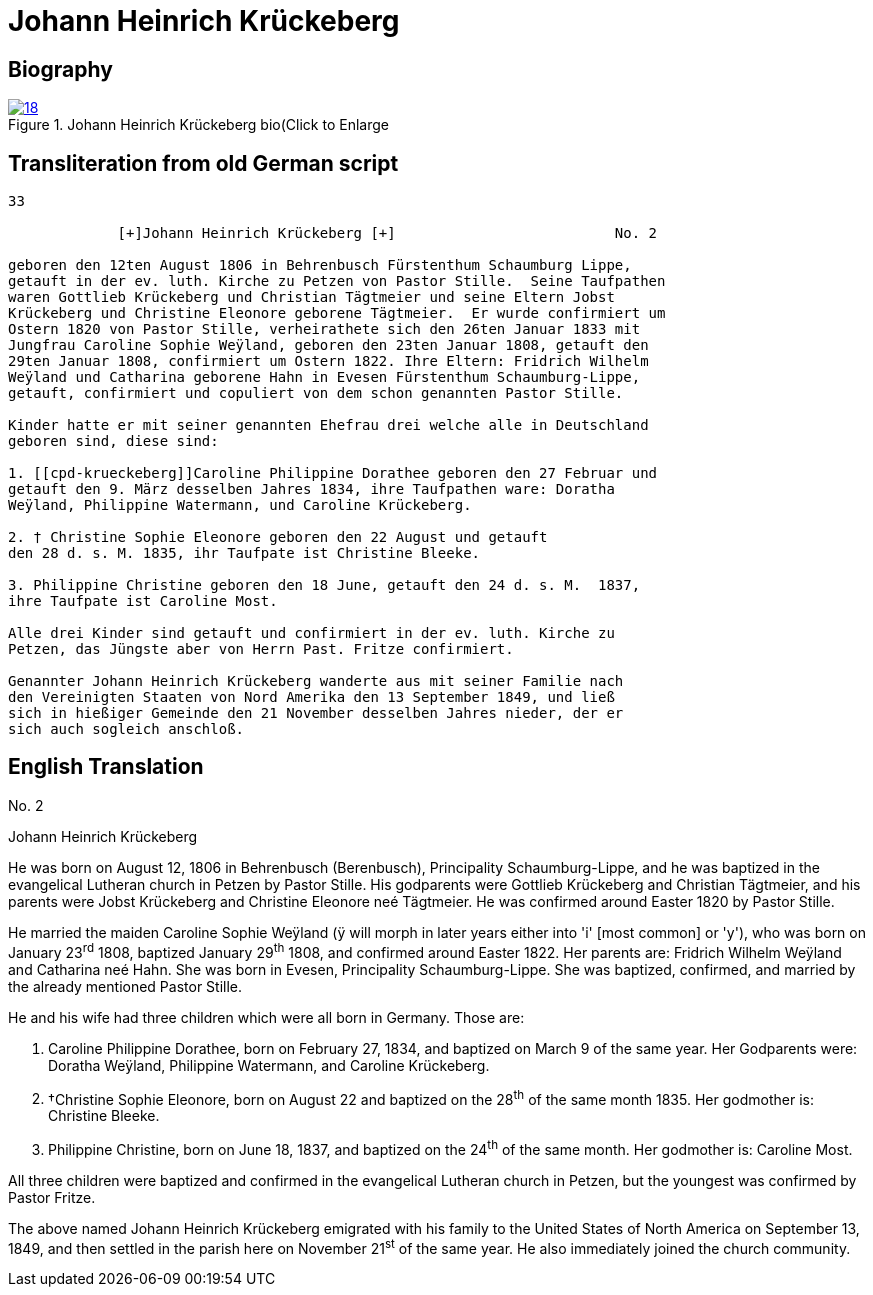 = Johann Heinrich Krückeberg
:page-role: doc-width

== Biography

image::18.jpg[align="left",title="Johann Heinrich Krückeberg bio(Click to Enlarge",link=self]

== Transliteration from old German script


[role="literal-narrower"]
....
33

             [+]Johann Heinrich Krückeberg [+]                          No. 2

geboren den 12ten August 1806 in Behrenbusch Fürstenthum Schaumburg Lippe,
getauft in der ev. luth. Kirche zu Petzen von Pastor Stille.  Seine Taufpathen
waren Gottlieb Krückeberg und Christian Tägtmeier und seine Eltern Jobst
Krückeberg und Christine Eleonore geborene Tägtmeier.  Er wurde confirmiert um
Ostern 1820 von Pastor Stille, verheirathete sich den 26ten Januar 1833 mit
Jungfrau Caroline Sophie Weÿland, geboren den 23ten Januar 1808, getauft den
29ten Januar 1808, confirmiert um Ostern 1822. Ihre Eltern: Fridrich Wilhelm
Weÿland und Catharina geborene Hahn in Evesen Fürstenthum Schaumburg-Lippe,
getauft, confirmiert und copuliert von dem schon genannten Pastor Stille.

Kinder hatte er mit seiner genannten Ehefrau drei welche alle in Deutschland
geboren sind, diese sind:

1. [[cpd-krueckeberg]]Caroline Philippine Dorathee geboren den 27 Februar und
getauft den 9. März desselben Jahres 1834, ihre Taufpathen ware: Doratha
Weÿland, Philippine Watermann, und Caroline Krückeberg.

2. † Christine Sophie Eleonore geboren den 22 August und getauft
den 28 d. s. M. 1835, ihr Taufpate ist Christine Bleeke.

3. Philippine Christine geboren den 18 June, getauft den 24 d. s. M.  1837,
ihre Taufpate ist Caroline Most.

Alle drei Kinder sind getauft und confirmiert in der ev. luth. Kirche zu
Petzen, das Jüngste aber von Herrn Past. Fritze confirmiert.

Genannter Johann Heinrich Krückeberg wanderte aus mit seiner Familie nach
den Vereinigten Staaten von Nord Amerika den 13 September 1849, und ließ
sich in hießiger Gemeinde den 21 November desselben Jahres nieder, der er
sich auch sogleich anschloß.
....

[role="section-narrower"]
== English Translation

No. 2

Johann Heinrich Krückeberg

He was born on August 12, 1806 in Behrenbusch (Berenbusch), Principality
Schaumburg-Lippe, and he was baptized in the evangelical Lutheran church
in Petzen by Pastor Stille. His godparents were Gottlieb Krückeberg and
Christian Tägtmeier, and his parents were Jobst Krückeberg and Christine
Eleonore neé Tägtmeier. He was confirmed around Easter 1820 by Pastor
Stille.

He married the maiden Caroline Sophie Weÿland (ÿ will morph in later
years either into 'i' [most common] or 'y'), who was born on
January 23^rd^ 1808, baptized January 29^th^ 1808, and confirmed around
Easter 1822. Her parents are: Fridrich Wilhelm Weÿland and Catharina neé
Hahn. She was born in Evesen, Principality Schaumburg-Lippe. She was
baptized, confirmed, and married by the already mentioned Pastor Stille.

He and his wife had three children which were all born in Germany. Those
are:

1. Caroline Philippine Dorathee, born on February 27, 1834, and
baptized on March 9 of the same year. Her Godparents were: Doratha
Weÿland, Philippine Watermann, and Caroline Krückeberg.

2. †Christine Sophie Eleonore, born on August 22 and baptized on
the 28^th^ of the same month 1835. Her godmother is: Christine Bleeke.

3. Philippine Christine, born on June 18, 1837, and baptized on
the 24^th^ of the same month. Her godmother is: Caroline Most.

All three children were baptized and confirmed in the evangelical
Lutheran church in Petzen, but the youngest was confirmed by Pastor
Fritze.

The above named Johann Heinrich Krückeberg emigrated with his family to
the United States of North America on September 13, 1849, and then
settled in the parish here on November 21^st^ of the same year. He also
immediately joined the church community.
